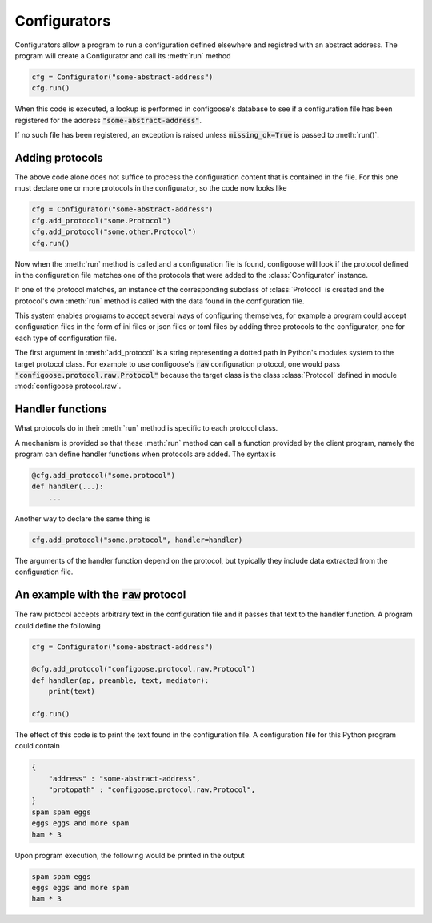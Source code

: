 Configurators
=============

Configurators allow a program to run a configuration
defined elsewhere and registred with an abstract address.
The program will create a Configurator and call its
:meth:`run` method

.. code-block:: python

    cfg = Configurator("some-abstract-address")
    cfg.run()

When this code is executed, a lookup is performed in
configoose's database to see if a configuration file has
been registered for the address :code:`"some-abstract-address"`.

If no such file has been registered, an exception is raised
unless :code:`missing_ok=True` is passed to :meth:`run()`.

Adding protocols
****************


The above code alone does not suffice to process the configuration
content that is contained in the file. For this one must declare
one or more protocols in the configurator, so the code now looks like

.. code-block:: python

    cfg = Configurator("some-abstract-address")
    cfg.add_protocol("some.Protocol")
    cfg.add_protocol("some.other.Protocol")
    cfg.run()

Now when the :meth:`run` method is called and a configuration file
is found, configoose will look if the protocol defined in the
configuration file matches one of the protocols that were added to
the :class:`Configurator` instance.

If one of the protocol matches, an instance of the corresponding
subclass of :class:`Protocol` is created and the protocol's
own :meth:`run` method is called with the data found in the configuration
file.

This system enables programs to accept several ways of configuring
themselves, for example a program could accept configuration files
in the form of ini files or json files or toml files by adding three
protocols to the configurator, one for each type of configuration
file.

The first argument in :meth:`add_protocol` is a string representing
a dotted path in Python's modules system to the target protocol class.
For example to use configoose's :code:`raw` configuration protocol,
one would pass :code:`"configoose.protocol.raw.Protocol"` because
the target class is the class :class:`Protocol` defined in
module :mod:`configoose.protocol.raw`.

Handler functions
*****************

What protocols do in their :meth:`run` method is specific to each
protocol class.

A mechanism is provided so that these :meth:`run` method can call
a function provided by the client program, namely the program can
define handler functions when protocols are added. The syntax is

.. code-block:: python

    @cfg.add_protocol("some.protocol")
    def handler(...):
        ...

Another way to declare the same thing is


.. code-block:: python

    cfg.add_protocol("some.protocol", handler=handler)

The arguments of the handler function depend on the protocol, but
typically they include data extracted from the configuration file.

An example with the :code:`raw` protocol
****************************************

The raw protocol accepts arbitrary text in the configuration file
and it passes that text to the handler function. A program could
define the following

.. code-block:: python

    cfg = Configurator("some-abstract-address")

    @cfg.add_protocol("configoose.protocol.raw.Protocol")
    def handler(ap, preamble, text, mediator):
        print(text)

    cfg.run()

The effect of this code is to print the text found in the
configuration file. A configuration file for this Python
program could contain

.. code-block:: text

    {
        "address" : "some-abstract-address",
        "protopath" : "configoose.protocol.raw.Protocol",
    }
    spam spam eggs
    eggs eggs and more spam
    ham * 3

Upon program execution, the following would be printed in the output

.. code-block:: text

    spam spam eggs
    eggs eggs and more spam
    ham * 3
